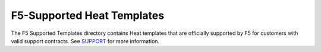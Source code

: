 F5-Supported Heat Templates
===========================

The F5 Supported Templates directory contains Heat templates that are officially supported by F5 for customers with valid support contracts. See `SUPPORT <https://github.com/F5Networks/f5-openstack-heat/blob/master/SUPPORT.md>`_ for more information.



